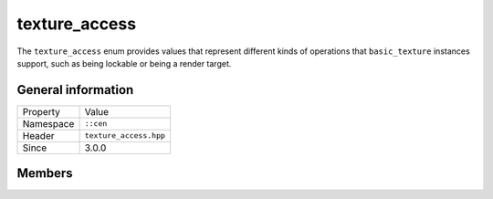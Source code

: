 texture_access
==============

The ``texture_access`` enum provides values that represent different 
kinds of operations that ``basic_texture`` instances support, such 
as being lockable or being a render target.

General information
-------------------

======================  =========================================
  Property               Value
----------------------  -----------------------------------------
Namespace                ``::cen``
Header                   ``texture_access.hpp``
Since                    3.0.0
======================  =========================================

Members
-------

.. doxygenenum:: cen::texture_access
  :outline:
  :no-link:
